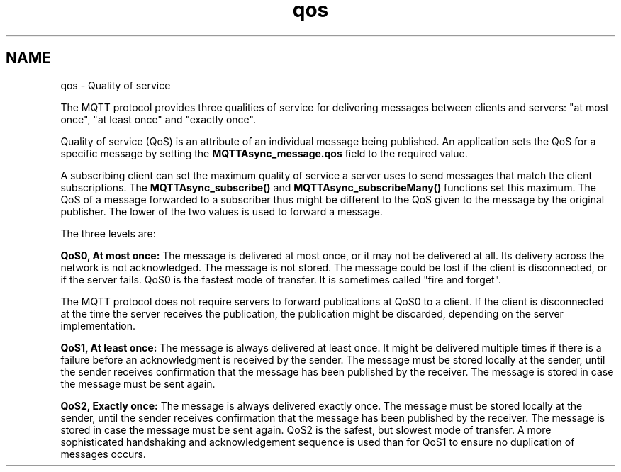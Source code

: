 .TH "qos" 3 "Sat Aug 16 2025 14:15:23" "Paho Asynchronous MQTT C Client Library" \" -*- nroff -*-
.ad l
.nh
.SH NAME
qos \- Quality of service 
.PP
The MQTT protocol provides three qualities of service for delivering messages between clients and servers: "at most once", "at least once" and "exactly once"\&.

.PP
Quality of service (QoS) is an attribute of an individual message being published\&. An application sets the QoS for a specific message by setting the \fBMQTTAsync_message\&.qos\fP field to the required value\&.

.PP
A subscribing client can set the maximum quality of service a server uses to send messages that match the client subscriptions\&. The \fBMQTTAsync_subscribe()\fP and \fBMQTTAsync_subscribeMany()\fP functions set this maximum\&. The QoS of a message forwarded to a subscriber thus might be different to the QoS given to the message by the original publisher\&. The lower of the two values is used to forward a message\&.

.PP
The three levels are:

.PP
\fBQoS0, At most once:\fP The message is delivered at most once, or it may not be delivered at all\&. Its delivery across the network is not acknowledged\&. The message is not stored\&. The message could be lost if the client is disconnected, or if the server fails\&. QoS0 is the fastest mode of transfer\&. It is sometimes called "fire and forget"\&.

.PP
The MQTT protocol does not require servers to forward publications at QoS0 to a client\&. If the client is disconnected at the time the server receives the publication, the publication might be discarded, depending on the server implementation\&.

.PP
\fBQoS1, At least once:\fP The message is always delivered at least once\&. It might be delivered multiple times if there is a failure before an acknowledgment is received by the sender\&. The message must be stored locally at the sender, until the sender receives confirmation that the message has been published by the receiver\&. The message is stored in case the message must be sent again\&.

.PP
\fBQoS2, Exactly once:\fP The message is always delivered exactly once\&. The message must be stored locally at the sender, until the sender receives confirmation that the message has been published by the receiver\&. The message is stored in case the message must be sent again\&. QoS2 is the safest, but slowest mode of transfer\&. A more sophisticated handshaking and acknowledgement sequence is used than for QoS1 to ensure no duplication of messages occurs\&. 
